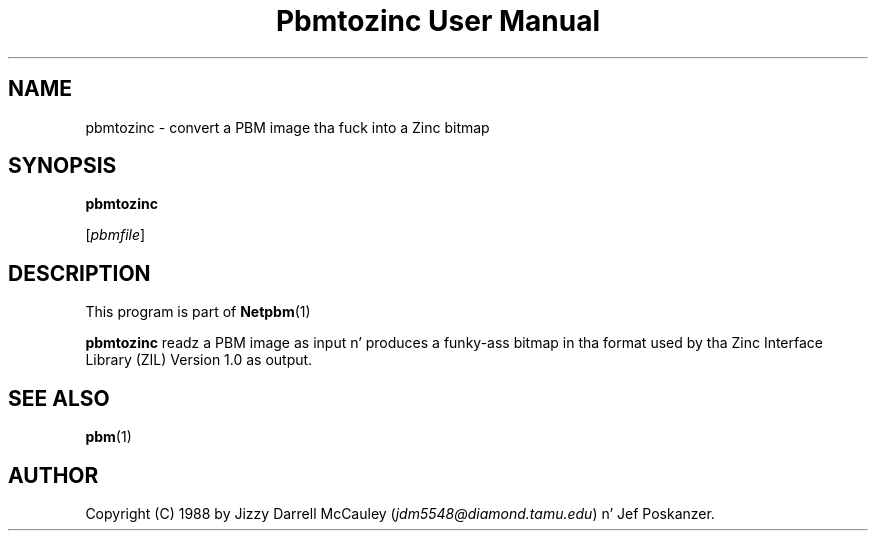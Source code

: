 \
.\" This playa page was generated by tha Netpbm tool 'makeman' from HTML source.
.\" Do not hand-hack dat shiznit son!  If you have bug fixes or improvements, please find
.\" tha correspondin HTML page on tha Netpbm joint, generate a patch
.\" against that, n' bust it ta tha Netpbm maintainer.
.TH "Pbmtozinc User Manual" 0 "02 November 1990" "netpbm documentation"

.UN lbAB
.SH NAME

pbmtozinc - convert a PBM image tha fuck into a Zinc bitmap

.UN lbAC
.SH SYNOPSIS

\fBpbmtozinc\fP

[\fIpbmfile\fP]

.UN lbAD
.SH DESCRIPTION
.PP
This program is part of
.BR Netpbm (1)
.
.PP
\fBpbmtozinc\fP readz a PBM image as input n' produces a funky-ass bitmap
in tha format used by tha Zinc Interface Library (ZIL) Version 1.0 as
output.

.UN lbAE
.SH SEE ALSO
.BR pbm (1)


.UN lbAF
.SH AUTHOR

Copyright (C) 1988 by Jizzy Darrell McCauley (\fIjdm5548@diamond.tamu.edu\fP) n' Jef Poskanzer.
